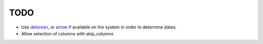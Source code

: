####
TODO
####


* Use delorean_, or arrow_ if available on the system in order to determine dates.

* Allow selection of columns with `skip_columns`


.. _delorean: http://delorean.readthedocs.org/en/latest/
.. _arrow: http://crsmithdev.com/arrow/
